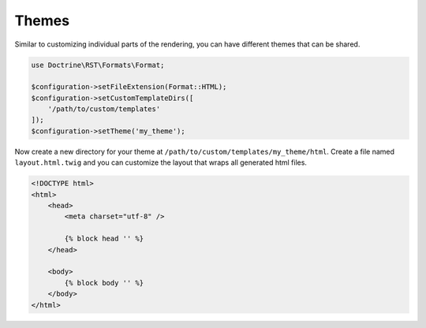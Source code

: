 Themes
======

Similar to customizing individual parts of the rendering, you can have different themes that can be shared.

.. code-block:: php

    use Doctrine\RST\Formats\Format;

    $configuration->setFileExtension(Format::HTML);
    $configuration->setCustomTemplateDirs([
        '/path/to/custom/templates'
    ]);
    $configuration->setTheme('my_theme');

Now create a new directory for your theme at ``/path/to/custom/templates/my_theme/html``. Create a file
named ``layout.html.twig`` and you can customize the layout that wraps all generated html files.

.. code-block:: twig

    <!DOCTYPE html>
    <html>
        <head>
            <meta charset="utf-8" />

            {% block head '' %}
        </head>

        <body>
            {% block body '' %}
        </body>
    </html>
